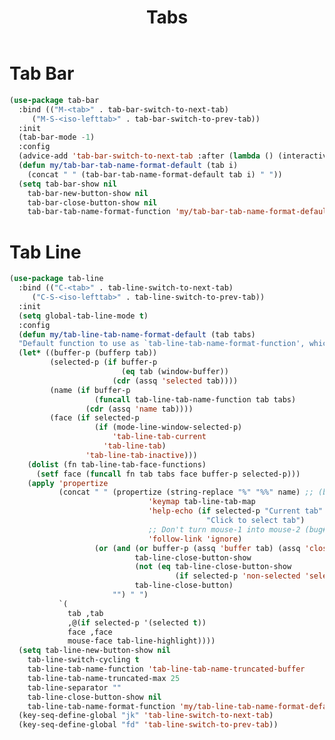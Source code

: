 #+TITLE: Tabs
#+PROPERTY: header-args      :tangle "../config-elisp/tabs.el"
* Tab Bar
#+BEGIN_SRC emacs-lisp
(use-package tab-bar
  :bind (("M-<tab>" . tab-bar-switch-to-next-tab)
	 ("M-S-<iso-lefttab>" . tab-bar-switch-to-prev-tab))
  :init
  (tab-bar-mode -1)
  :config
  (advice-add 'tab-bar-switch-to-next-tab :after (lambda () (interactive) (switch-to-buffer (car (funcall tab-line-tabs-function)))))
  (defun my/tab-bar-tab-name-format-default (tab i)
    (concat " " (tab-bar-tab-name-format-default tab i) " "))
  (setq tab-bar-show nil
	tab-bar-new-button-show nil
	tab-bar-close-button-show nil	
	tab-bar-tab-name-format-function 'my/tab-bar-tab-name-format-default))
#+END_SRC
* Tab Line
#+BEGIN_SRC emacs-lisp
(use-package tab-line
  :bind (("C-<tab>" . tab-line-switch-to-next-tab)
	 ("C-S-<iso-lefttab>" . tab-line-switch-to-prev-tab))
  :init
  (setq global-tab-line-mode t)
  :config
  (defun my/tab-line-tab-name-format-default (tab tabs)
  "Default function to use as `tab-line-tab-name-format-function', which see."
  (let* ((buffer-p (bufferp tab))
         (selected-p (if buffer-p
                         (eq tab (window-buffer))
                       (cdr (assq 'selected tab))))
         (name (if buffer-p
                   (funcall tab-line-tab-name-function tab tabs)
                 (cdr (assq 'name tab))))
         (face (if selected-p
                   (if (mode-line-window-selected-p)
                       'tab-line-tab-current
                     'tab-line-tab)
                 'tab-line-tab-inactive)))
    (dolist (fn tab-line-tab-face-functions)
      (setf face (funcall fn tab tabs face buffer-p selected-p)))
    (apply 'propertize
           (concat " " (propertize (string-replace "%" "%%" name) ;; (bug#57848)
                               'keymap tab-line-tab-map
                               'help-echo (if selected-p "Current tab"
                                            "Click to select tab")
                               ;; Don't turn mouse-1 into mouse-2 (bug#49247)
                               'follow-link 'ignore)
                   (or (and (or buffer-p (assq 'buffer tab) (assq 'close tab))
                            tab-line-close-button-show
                            (not (eq tab-line-close-button-show
                                     (if selected-p 'non-selected 'selected)))
                            tab-line-close-button)
                       "") " ")
           `(
             tab ,tab
             ,@(if selected-p '(selected t))
             face ,face
             mouse-face tab-line-highlight))))
  (setq tab-line-new-button-show nil
	tab-line-switch-cycling t
	tab-line-tab-name-function 'tab-line-tab-name-truncated-buffer
	tab-line-tab-name-truncated-max 25
	tab-line-separator ""
	tab-line-close-button-show nil
	tab-line-tab-name-format-function 'my/tab-line-tab-name-format-default)
  (key-seq-define-global "jk" 'tab-line-switch-to-next-tab)
  (key-seq-define-global "fd" 'tab-line-switch-to-prev-tab))
#+END_SRC

